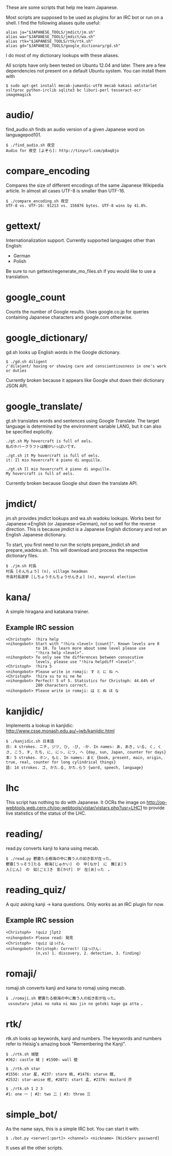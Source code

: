 # -*- coding: utf-8; mode: org; -*-
#+OPTIONS: ^:{}

These are some scripts that help me learn Japanese.

Most scripts are supposed to be used as plugins for an IRC bot or run
on a shell.  I find the following aliases quite useful:

#+BEGIN_EXAMPLE
alias ja="$JAPANESE_TOOLS/jmdict/jm.sh"
alias wa="$JAPANESE_TOOLS/jmdict/wa.sh"
alias rtk="$JAPANESE_TOOLS/rtk/rtk.sh"
alias gd="$JAPANESE_TOOLS/google_dictionary/gd.sh"
#+END_EXAMPLE

I do most of my dictionary lookups with these aliases.

All scripts have only been tested on Ubuntu 12.04 and later.  There
are a few dependencies not present on a default Ubuntu system.  You
can install them with
#+BEGIN_EXAMPLE
$ sudo apt-get install mecab-jumandic-utf8 mecab kakasi xmlstarlet xsltproc python-irclib sqlite3 bc liburi-perl tesseract-ocr imagemagick
#+END_EXAMPLE
* audio/
  find_audio.sh finds an audio version of a given Japanese
  word on languagepod101.
#+BEGIN_EXAMPLE
$ ./find_audio.sh 夜空
Audio for 夜空 [よぞら]: http://tinyurl.com/p8aq8jo
#+END_EXAMPLE
* compare_encoding
  Compares the size of different encodings of the same Japanese
  Wikipedia article. In almost all cases UTF-8 is smaller than UTF-16.
#+BEGIN_EXAMPLE
$ ./compare_encoding.sh 夜空
UTF-8 vs. UTF-16: 91213 vs. 156876 bytes. UTF-8 wins by 41.8%.
#+END_EXAMPLE
* gettext/
  Internationalization support. Currently supported languages other
  than English:
  - German
  - Polish

  Be sure to run gettext/regenerate_mo_files.sh if you would like to
  use a translation.
* google_count
  Counts the number of Google results.  Uses google.co.jp for queries
  containing Japanese characters and google.com otherwise.
* google_dictionary/
  gd.sh looks up English words in the Google dictionary.
#+BEGIN_EXAMPLE
$ ./gd.sh diligent
/ˈdiləjənt/ having or showing care and conscientiousness in one's work or duties
#+END_EXAMPLE

  Currently broken because it appears like Google shut down their
  dictionary JSON API.
* google_translate/
  gt.sh translates words and sentences using Google Translate. The
  target language is determined by the environment variable LANG, but
  it can also be specified explicitly.
#+BEGIN_EXAMPLE
./gt.sh My hovercraft is full of eels.
私のホバークラフトは鰻がいっぱいです。

./gt.sh it My hovercraft is full of eels.
it: Il mio hovercraft è pieno di anguille.

./gt.sh Il mio hovercraft è pieno di anguille.
My hovercraft is full of eels.
#+END_EXAMPLE
  Currently broken because Google shut down the translate API.
* jmdict/
  jm.sh provides jmdict lookups and wa.sh wadoku lookups.  Works best
  for Japanese->English (or Japanese->German), not so well for the
  reverse direction.  This is because jmdict is a Japanese English
  dictionary and not an English Japanese dictionary.

  To start, you first need to run the scripts prepare_jmdict.sh and
  prepare_wadoku.sh. This will download and process the respective
  dictionary files.

#+BEGIN_EXAMPLE
$ ./jm.sh 村長
村長 [そんちょう] (n), village headman
市長村長選挙 [しちょうそんちょうせんきょ] (n), mayoral election
#+END_EXAMPLE
* kana/
  A simple hiragana and katakana trainer.
** Example IRC session
#+BEGIN_EXAMPLE
<Christoph>  !hira help
<nihongobot> Start with "!hira <level> [count]". Known levels are 0
             to 10. To learn more about some level please use
             "!hira help <level>".
<nihongobot> To only see the differences between consecutive
             levels, please use "!hira helpdiff <level>".
<Christoph>  !hira 5
<nihongobot> Please write in romaji: す と に ね へ
<Christoph>  !hira su to ni ne he
<nihongobot> Perfect! 5 of 5. Statistics for Christoph: 44.64% of
             280 characters correct.
<nihongobot> Please write in romaji: は と ぬ ほ な
#+END_EXAMPLE
* kanjidic/
  Implements a lookup in kanjidic:
  http://www.csse.monash.edu.au/~jwb/kanjidic.html
#+BEGIN_EXAMPLE
$ ./kanjidic.sh 日本語
日: 4 strokes. ニチ, ジツ, ひ, -び, -か. In names: あ, あき, いる, く, くさ, こう, す, たち, に, にっ, につ, へ {day, sun, Japan, counter for days}
本: 5 strokes. ホン, もと. In names: まと {book, present, main, origin, true, real, counter for long cylindrical things}
語: 14 strokes. ゴ, かた.る, かた.らう {word, speech, language}
#+END_EXAMPLE
* lhc
  This script has nothing to do with Japanese. It OCRs the image on
  http://op-webtools.web.cern.ch/op-webtools/vistar/vistars.php?usr=LHC1
  to provide live statistics of the status of the LHC.
* reading/
  read.py converts kanji to kana using mecab.
#+BEGIN_EXAMPLE
$ ./read.py 鬱蒼たる樹海の中に舞う人の如き影が在った。
鬱蒼[うっそう]たる　樹海[じゅかい]　の　中[なか]　に　舞[ま]う
人[じん]　の　如[ごと]き　影[かげ]　が　在[あ]った　。
#+END_EXAMPLE
* reading_quiz/
  A quiz asking kanji -> kana questions. Only works as an IRC plugin
  for now.
** Example IRC session
#+BEGIN_EXAMPLE
<Christoph>  !quiz jlpt2
<nihongobot> Please read: 発見
<Christoph>  !quiz はっけん
<nihongobot> Christoph: Correct! (はっけん:
             (n,vs) 1. discovery, 2. detection, 3. finding)
#+END_EXAMPLE
* romaji/
  romaji.sh converts kanji and kana to romaji using mecab.
#+BEGIN_EXAMPLE
$ ./romaji.sh 鬱蒼たる樹海の中に舞う人の如き影が在った。
 ussoutaru jukai no naka ni mau jin no gotoki kage ga atta 。
#+END_EXAMPLE
* rtk/
  rtk.sh looks up keywords, kanji and numbers. The keywords and
  numbers refer to Heisig's amazing book "Remembering the Kanji".
#+BEGIN_EXAMPLE
$ ./rtk.sh 城壁
#362: castle 城 | #1500: wall 壁

$ ./rtk.sh star
#1556: star 星, #237: stare 眺, #1476: starve 餓,
#2532: star-anise 樒, #2872: start 孟, #2376: mustard 芥

$ ./rtk.sh 1 2 3
#1: one 一 | #2: two 二 | #3: three 三
#+END_EXAMPLE
* simple_bot/
  As the name says, this is a simple IRC bot. You can start it with:
#+BEGIN_EXAMPLE
$ ./bot.py <server[:port]> <channel> <nickname> [NickServ password]
#+END_EXAMPLE
  It uses all the other scripts.
